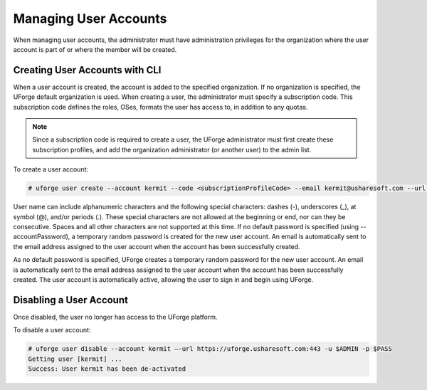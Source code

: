 .. Copyright (c) 2007-2016 UShareSoft, All rights reserved

.. _manage-users:

Managing User Accounts
----------------------

When managing user accounts, the administrator must have administration privileges for the organization where the user account is part of or where the member will be created. 

.. _create-user:

Creating User Accounts with CLI
~~~~~~~~~~~~~~~~~~~~~~~~~~~~~~~

When a user account is created, the account is added to the specified organization. If no organization is specified, the UForge default organization is used.  When creating a user, the administrator must specify a subscription code. This subscription code defines the roles, OSes, formats the user has access to, in addition to any quotas. 

.. note:: Since a subscription code is required to create a user, the UForge administrator must first create these subscription profiles, and add the organization administrator (or another user) to the admin list.

To create a user account:

.. code-block:: shell

	# uforge user create --account kermit --code <subscriptionProfileCode> --email kermit@usharesoft.com --url https://uforge.usharesoft.com:443 -u $ADMIN -p $PASS


User name can include alphanumeric characters and the following special characters: dashes (-), underscores (_), at symbol (@), and/or periods (.). These special characters are not allowed at the beginning or end, nor can they be consecutive. Spaces and all other characters are not supported at this time.
If no default password is specified (using --accountPassword), a temporary random password is created for the new user account. An email is automatically sent to the email address assigned to the user account when the account has been successfully created.  

As no default password is specified, UForge creates a temporary random password for the new user account. An email is automatically sent to the email address assigned to the user account when the account has been successfully created.  The user account is automatically active, allowing the user to sign in and begin using UForge.


Disabling a User Account 
~~~~~~~~~~~~~~~~~~~~~~~~

Once disabled, the user no longer has access to the UForge platform.

To disable a user account:

.. code-block:: shell

	# uforge user disable --account kermit –-url https://uforge.usharesoft.com:443 -u $ADMIN -p $PASS
	Getting user [kermit] ...
	Success: User kermit has been de-activated
